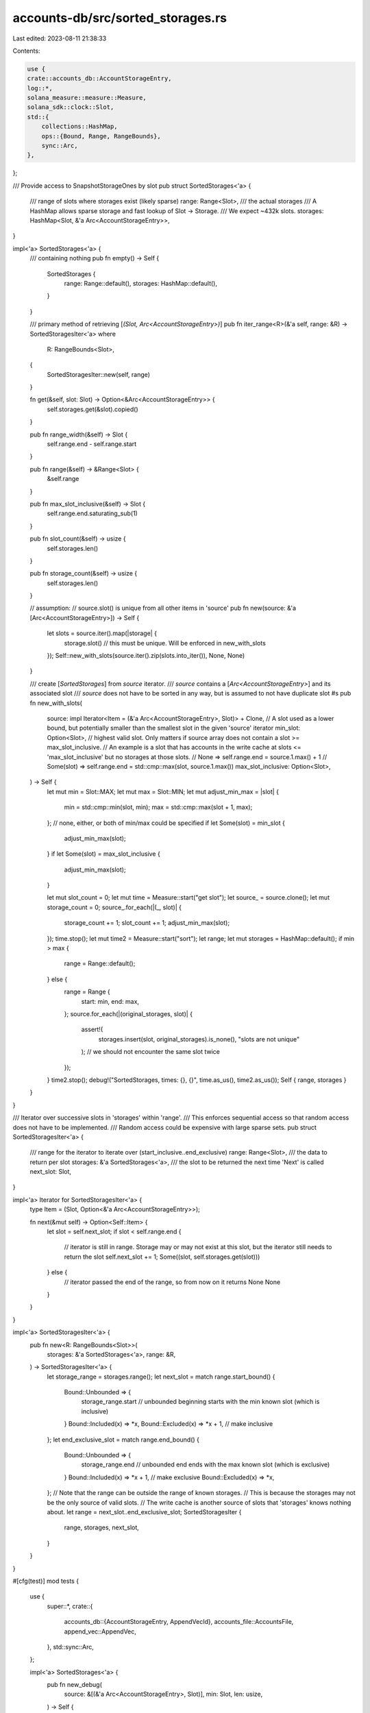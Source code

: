 accounts-db/src/sorted_storages.rs
==================================

Last edited: 2023-08-11 21:38:33

Contents:

.. code-block:: rs

    use {
    crate::accounts_db::AccountStorageEntry,
    log::*,
    solana_measure::measure::Measure,
    solana_sdk::clock::Slot,
    std::{
        collections::HashMap,
        ops::{Bound, Range, RangeBounds},
        sync::Arc,
    },
};

/// Provide access to SnapshotStorageOnes by slot
pub struct SortedStorages<'a> {
    /// range of slots where storages exist (likely sparse)
    range: Range<Slot>,
    /// the actual storages
    /// A HashMap allows sparse storage and fast lookup of Slot -> Storage.
    /// We expect ~432k slots.
    storages: HashMap<Slot, &'a Arc<AccountStorageEntry>>,
}

impl<'a> SortedStorages<'a> {
    /// containing nothing
    pub fn empty() -> Self {
        SortedStorages {
            range: Range::default(),
            storages: HashMap::default(),
        }
    }

    /// primary method of retrieving [`(Slot, Arc<AccountStorageEntry>)`]
    pub fn iter_range<R>(&'a self, range: &R) -> SortedStoragesIter<'a>
    where
        R: RangeBounds<Slot>,
    {
        SortedStoragesIter::new(self, range)
    }

    fn get(&self, slot: Slot) -> Option<&Arc<AccountStorageEntry>> {
        self.storages.get(&slot).copied()
    }

    pub fn range_width(&self) -> Slot {
        self.range.end - self.range.start
    }

    pub fn range(&self) -> &Range<Slot> {
        &self.range
    }

    pub fn max_slot_inclusive(&self) -> Slot {
        self.range.end.saturating_sub(1)
    }

    pub fn slot_count(&self) -> usize {
        self.storages.len()
    }

    pub fn storage_count(&self) -> usize {
        self.storages.len()
    }

    // assumption:
    // source.slot() is unique from all other items in 'source'
    pub fn new(source: &'a [Arc<AccountStorageEntry>]) -> Self {
        let slots = source.iter().map(|storage| {
            storage.slot() // this must be unique. Will be enforced in new_with_slots
        });
        Self::new_with_slots(source.iter().zip(slots.into_iter()), None, None)
    }

    /// create [`SortedStorages`] from `source` iterator.
    /// `source` contains a [`Arc<AccountStorageEntry>`] and its associated slot
    /// `source` does not have to be sorted in any way, but is assumed to not have duplicate slot #s
    pub fn new_with_slots(
        source: impl Iterator<Item = (&'a Arc<AccountStorageEntry>, Slot)> + Clone,
        // A slot used as a lower bound, but potentially smaller than the smallest slot in the given 'source' iterator
        min_slot: Option<Slot>,
        // highest valid slot. Only matters if source array does not contain a slot >= max_slot_inclusive.
        // An example is a slot that has accounts in the write cache at slots <= 'max_slot_inclusive' but no storages at those slots.
        // None => self.range.end = source.1.max() + 1
        // Some(slot) => self.range.end = std::cmp::max(slot, source.1.max())
        max_slot_inclusive: Option<Slot>,
    ) -> Self {
        let mut min = Slot::MAX;
        let mut max = Slot::MIN;
        let mut adjust_min_max = |slot| {
            min = std::cmp::min(slot, min);
            max = std::cmp::max(slot + 1, max);
        };
        // none, either, or both of min/max could be specified
        if let Some(slot) = min_slot {
            adjust_min_max(slot);
        }
        if let Some(slot) = max_slot_inclusive {
            adjust_min_max(slot);
        }

        let mut slot_count = 0;
        let mut time = Measure::start("get slot");
        let source_ = source.clone();
        let mut storage_count = 0;
        source_.for_each(|(_, slot)| {
            storage_count += 1;
            slot_count += 1;
            adjust_min_max(slot);
        });
        time.stop();
        let mut time2 = Measure::start("sort");
        let range;
        let mut storages = HashMap::default();
        if min > max {
            range = Range::default();
        } else {
            range = Range {
                start: min,
                end: max,
            };
            source.for_each(|(original_storages, slot)| {
                assert!(
                    storages.insert(slot, original_storages).is_none(),
                    "slots are not unique"
                ); // we should not encounter the same slot twice
            });
        }
        time2.stop();
        debug!("SortedStorages, times: {}, {}", time.as_us(), time2.as_us());
        Self { range, storages }
    }
}

/// Iterator over successive slots in 'storages' within 'range'.
/// This enforces sequential access so that random access does not have to be implemented.
/// Random access could be expensive with large sparse sets.
pub struct SortedStoragesIter<'a> {
    /// range for the iterator to iterate over (start_inclusive..end_exclusive)
    range: Range<Slot>,
    /// the data to return per slot
    storages: &'a SortedStorages<'a>,
    /// the slot to be returned the next time 'Next' is called
    next_slot: Slot,
}

impl<'a> Iterator for SortedStoragesIter<'a> {
    type Item = (Slot, Option<&'a Arc<AccountStorageEntry>>);

    fn next(&mut self) -> Option<Self::Item> {
        let slot = self.next_slot;
        if slot < self.range.end {
            // iterator is still in range. Storage may or may not exist at this slot, but the iterator still needs to return the slot
            self.next_slot += 1;
            Some((slot, self.storages.get(slot)))
        } else {
            // iterator passed the end of the range, so from now on it returns None
            None
        }
    }
}

impl<'a> SortedStoragesIter<'a> {
    pub fn new<R: RangeBounds<Slot>>(
        storages: &'a SortedStorages<'a>,
        range: &R,
    ) -> SortedStoragesIter<'a> {
        let storage_range = storages.range();
        let next_slot = match range.start_bound() {
            Bound::Unbounded => {
                storage_range.start // unbounded beginning starts with the min known slot (which is inclusive)
            }
            Bound::Included(x) => *x,
            Bound::Excluded(x) => *x + 1, // make inclusive
        };
        let end_exclusive_slot = match range.end_bound() {
            Bound::Unbounded => {
                storage_range.end // unbounded end ends with the max known slot (which is exclusive)
            }
            Bound::Included(x) => *x + 1, // make exclusive
            Bound::Excluded(x) => *x,
        };
        // Note that the range can be outside the range of known storages.
        // This is because the storages may not be the only source of valid slots.
        // The write cache is another source of slots that 'storages' knows nothing about.
        let range = next_slot..end_exclusive_slot;
        SortedStoragesIter {
            range,
            storages,
            next_slot,
        }
    }
}

#[cfg(test)]
mod tests {
    use {
        super::*,
        crate::{
            accounts_db::{AccountStorageEntry, AppendVecId},
            accounts_file::AccountsFile,
            append_vec::AppendVec,
        },
        std::sync::Arc,
    };

    impl<'a> SortedStorages<'a> {
        pub fn new_debug(
            source: &[(&'a Arc<AccountStorageEntry>, Slot)],
            min: Slot,
            len: usize,
        ) -> Self {
            let mut storages = HashMap::default();
            let range = Range {
                start: min,
                end: min + len as Slot,
            };
            for (storage, slot) in source {
                storages.insert(*slot, *storage);
            }

            Self { range, storages }
        }

        pub fn new_for_tests(storages: &[&'a Arc<AccountStorageEntry>], slots: &[Slot]) -> Self {
            assert_eq!(storages.len(), slots.len());
            SortedStorages::new_with_slots(
                storages.iter().cloned().zip(slots.iter().cloned()),
                None,
                None,
            )
        }
    }

    #[test]
    fn test_sorted_storages_range_iter() {
        let storages = SortedStorages::empty();
        let check = |(slot, storages): (Slot, Option<&Arc<AccountStorageEntry>>)| {
            assert!(storages.is_none());
            slot
        };
        assert_eq!(
            (0..5).collect::<Vec<_>>(),
            storages.iter_range(&(..5)).map(check).collect::<Vec<_>>()
        );
        assert_eq!(
            (1..5).collect::<Vec<_>>(),
            storages.iter_range(&(1..5)).map(check).collect::<Vec<_>>()
        );
        assert_eq!(
            (0..0).collect::<Vec<_>>(),
            storages.iter_range(&(..)).map(check).collect::<Vec<_>>()
        );
        assert_eq!(
            (0..0).collect::<Vec<_>>(),
            storages.iter_range(&(1..)).map(check).collect::<Vec<_>>()
        );

        // only item is slot 3
        let s1 = create_sample_store(1);
        let storages = SortedStorages::new_for_tests(&[&s1], &[3]);
        let check = |(slot, storages): (Slot, Option<&Arc<AccountStorageEntry>>)| {
            assert!(
                (slot != 3) ^ storages.is_some(),
                "slot: {slot}, storages: {storages:?}"
            );
            slot
        };
        for start in 0..5 {
            for end in 0..5 {
                assert_eq!(
                    (start..end).collect::<Vec<_>>(),
                    storages
                        .iter_range(&(start..end))
                        .map(check)
                        .collect::<Vec<_>>()
                );
            }
        }
        assert_eq!(
            (3..5).collect::<Vec<_>>(),
            storages.iter_range(&(..5)).map(check).collect::<Vec<_>>()
        );
        assert_eq!(
            (1..=3).collect::<Vec<_>>(),
            storages.iter_range(&(1..)).map(check).collect::<Vec<_>>()
        );
        assert_eq!(
            (3..=3).collect::<Vec<_>>(),
            storages.iter_range(&(..)).map(check).collect::<Vec<_>>()
        );

        // items in slots 2 and 4
        let store2 = create_sample_store(2);
        let store4 = create_sample_store(4);

        let storages = SortedStorages::new_for_tests(&[&store2, &store4], &[2, 4]);
        let check = |(slot, storage): (Slot, Option<&Arc<AccountStorageEntry>>)| {
            assert!(
                (slot != 2 && slot != 4)
                    ^ storage
                        .map(|storage| storage.append_vec_id() == (slot as AppendVecId))
                        .unwrap_or(false),
                "slot: {slot}, storage: {storage:?}"
            );
            slot
        };
        for start in 0..5 {
            for end in 0..5 {
                assert_eq!(
                    (start..end).collect::<Vec<_>>(),
                    storages
                        .iter_range(&(start..end))
                        .map(check)
                        .collect::<Vec<_>>()
                );
            }
        }
        assert_eq!(
            (2..5).collect::<Vec<_>>(),
            storages.iter_range(&(..5)).map(check).collect::<Vec<_>>()
        );
        assert_eq!(
            (1..=4).collect::<Vec<_>>(),
            storages.iter_range(&(1..)).map(check).collect::<Vec<_>>()
        );
        assert_eq!(
            (2..=4).collect::<Vec<_>>(),
            storages.iter_range(&(..)).map(check).collect::<Vec<_>>()
        );
    }

    #[test]
    fn test_sorted_storages_new_with_slots() {
        let store = create_sample_store(1);
        let start = 33;
        let end = 44;

        // ┌───────────────────────────────────────┐
        // │      ■        storages          ■     │
        // └──────┃──────────────────────────┃─────┘
        //     min┣ ─ ─ ─ ─ ─ ─ ─ ─ ─ ─ ─ ─ ─┃max
        //        ■                          ■
        {
            let min = start + 1;
            let max = end - 1;
            let storages = SortedStorages::new_with_slots(
                [(&store, end), (&store, start)].iter().cloned(),
                Some(min),
                Some(max),
            );
            assert_eq!(storages.storages.len(), 2);
            assert_eq!(storages.range, start..end + 1);
        }

        // ┌───────────────────────────────────────┐
        // │               storages       ■        │    ■
        // └──────────────────────────────┃────────┘    ┃
        //                             min┣ ─ ─ ─ ─ ─ ─ ┫max
        //                                ■             ■
        {
            let min = start + 1;
            let max = end + 1;
            let storages = SortedStorages::new_with_slots(
                [(&store, end), (&store, start)].iter().cloned(),
                Some(min),
                Some(max),
            );
            assert_eq!(storages.storages.len(), 2);
            assert_eq!(storages.range, start..max + 1);
        }

        //        ┌───────────────────────────────────────┐
        //    ■   │     ■         storages                │
        //    ┃   └─────┃─────────────────────────────────┘
        // min┣ ─ ─ ─ ─ ┫max
        //    ■         ■
        {
            let min = start - 1;
            let max = end - 1;
            let storages = SortedStorages::new_with_slots(
                [(&store, end), (&store, start)].iter().cloned(),
                Some(min),
                Some(max),
            );
            assert_eq!(storages.storages.len(), 2);
            assert_eq!(storages.range, min..end + 1);
        }

        //        ┌───────────────────────────────────────┐
        //    ■   │               storages                │   ■
        //    ┃   └───────────────────────────────────────┘   ┃
        // min┣ ─ ─ ─ ─ ─ ─ ─ ─ ─ ─ ─ ─ ─ ─ ─ ─ ─ ─ ─ ─ ─ ─ ─ ┫max
        //    ■                                               ■
        {
            let min = start - 1;
            let max = end + 1;
            let storages = SortedStorages::new_with_slots(
                [(&store, end), (&store, start)].iter().cloned(),
                Some(min),
                Some(max),
            );
            assert_eq!(storages.storages.len(), 2);
            assert_eq!(storages.range, min..max + 1);
        }
    }

    #[test]
    #[should_panic(expected = "slots are not unique")]
    fn test_sorted_storages_duplicate_slots() {
        let store = create_sample_store(1);
        SortedStorages::new_for_tests(&[&store, &store], &[0, 0]);
    }

    #[test]
    fn test_sorted_storages_none() {
        let result = SortedStorages::empty();
        assert_eq!(result.range, Range::default());
        assert_eq!(result.slot_count(), 0);
        assert_eq!(result.storages.len(), 0);
        assert!(result.get(0).is_none());
    }

    #[test]
    fn test_sorted_storages_1() {
        let store = create_sample_store(1);
        let slot = 4;
        let vecs = [&store];
        let result = SortedStorages::new_for_tests(&vecs, &[slot]);
        assert_eq!(
            result.range,
            Range {
                start: slot,
                end: slot + 1
            }
        );
        assert_eq!(result.slot_count(), 1);
        assert_eq!(result.storages.len(), 1);
        assert_eq!(
            result.get(slot).unwrap().append_vec_id(),
            store.append_vec_id()
        );
    }

    fn create_sample_store(id: AppendVecId) -> Arc<AccountStorageEntry> {
        let tf = crate::append_vec::test_utils::get_append_vec_path("create_sample_store");
        let (_temp_dirs, paths) = crate::accounts_db::get_temp_accounts_paths(1).unwrap();
        let size: usize = 123;
        let slot = 0;
        let mut data = AccountStorageEntry::new(&paths[0], slot, id, size as u64);
        let av = AccountsFile::AppendVec(AppendVec::new(&tf.path, true, 1024 * 1024));
        data.accounts = av;

        Arc::new(data)
    }

    #[test]
    fn test_sorted_storages_2() {
        let store = create_sample_store(1);
        let store2 = create_sample_store(2);
        let slots = [4, 7];
        let vecs = [&store, &store2];
        let result = SortedStorages::new_for_tests(&vecs, &slots);
        assert_eq!(
            result.range,
            Range {
                start: slots[0],
                end: slots[1] + 1,
            }
        );
        assert_eq!(result.slot_count(), 2);
        assert_eq!(result.storages.len(), 2);
        assert!(result.get(0).is_none());
        assert!(result.get(3).is_none());
        assert!(result.get(5).is_none());
        assert!(result.get(6).is_none());
        assert!(result.get(8).is_none());
        assert_eq!(
            result.get(slots[0]).unwrap().append_vec_id(),
            store.append_vec_id()
        );
        assert_eq!(
            result.get(slots[1]).unwrap().append_vec_id(),
            store2.append_vec_id()
        );
    }
}


